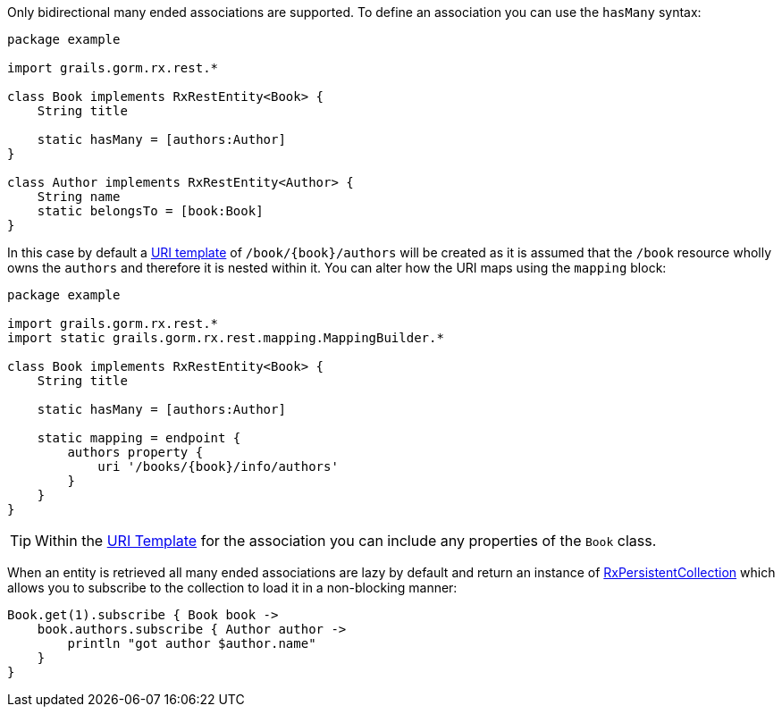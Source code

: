 Only bidirectional many ended associations are supported. To define an association you can use the `hasMany` syntax:

[source,groovy]
----
package example

import grails.gorm.rx.rest.*

class Book implements RxRestEntity<Book> {
    String title

    static hasMany = [authors:Author]
}

class Author implements RxRestEntity<Author> {
    String name
    static belongsTo = [book:Book]
}
----

In this case by default a <<uriTemplates,URI template>> of `/book/{book}/authors` will be created as it is assumed that the `/book` resource wholly owns the `authors` and therefore it is nested within it. You can alter how the URI maps using the `mapping` block:


[source,groovy]
----
package example

import grails.gorm.rx.rest.*
import static grails.gorm.rx.rest.mapping.MappingBuilder.*

class Book implements RxRestEntity<Book> {
    String title

    static hasMany = [authors:Author]

    static mapping = endpoint {
        authors property {
            uri '/books/{book}/info/authors'
        }
    }
}
----

TIP: Within the <<uriTemplates,URI Template>> for the association you can include any properties of the `Book` class.


When an entity is retrieved all many ended associations are lazy by default and return an instance of link:../api/grails/gorm/rx/collection/RxPersistentCollection.html[RxPersistentCollection] which allows you to subscribe to the collection to load it in a non-blocking manner:


[source,groovy]
----
Book.get(1).subscribe { Book book ->
    book.authors.subscribe { Author author ->
        println "got author $author.name"
    }
}
----